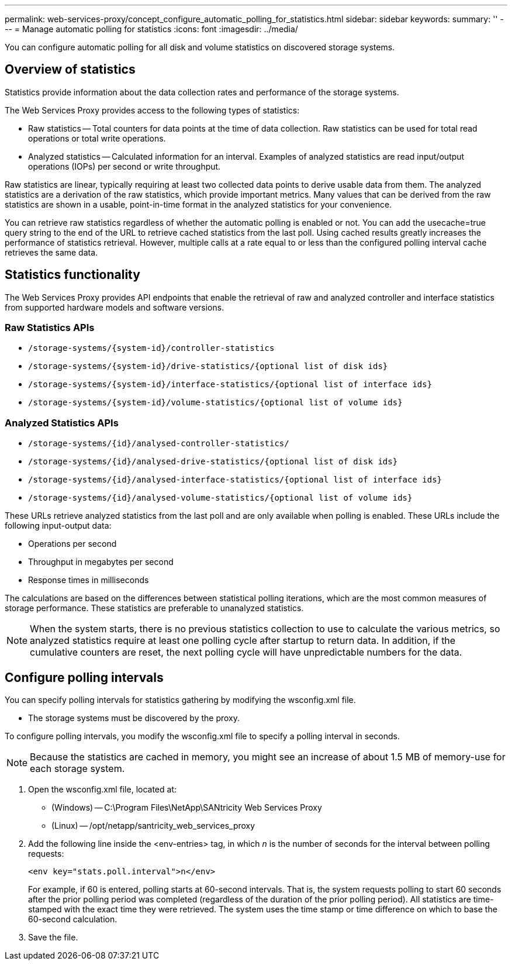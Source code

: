---
permalink: web-services-proxy/concept_configure_automatic_polling_for_statistics.html
sidebar: sidebar
keywords: 
summary: ''
---
= Manage automatic polling for statistics
:icons: font
:imagesdir: ../media/

[.lead]
You can configure automatic polling for all disk and volume statistics on discovered storage systems.

== Overview of statistics

[.lead]
Statistics provide information about the data collection rates and performance of the storage systems.

The Web Services Proxy provides access to the following types of statistics:

* Raw statistics -- Total counters for data points at the time of data collection. Raw statistics can be used for total read operations or total write operations.
* Analyzed statistics -- Calculated information for an interval. Examples of analyzed statistics are read input/output operations (IOPs) per second or write throughput.

Raw statistics are linear, typically requiring at least two collected data points to derive usable data from them. The analyzed statistics are a derivation of the raw statistics, which provide important metrics. Many values that can be derived from the raw statistics are shown in a usable, point-in-time format in the analyzed statistics for your convenience.

You can retrieve raw statistics regardless of whether the automatic polling is enabled or not. You can add the usecache=true query string to the end of the URL to retrieve cached statistics from the last poll. Using cached results greatly increases the performance of statistics retrieval. However, multiple calls at a rate equal to or less than the configured polling interval cache retrieves the same data.

== Statistics functionality

[.lead]
The Web Services Proxy provides API endpoints that enable the retrieval of raw and analyzed controller and interface statistics from supported hardware models and software versions.

=== Raw Statistics APIs

* `+/storage-systems/{system-id}/controller-statistics+`
* `+/storage-systems/{system-id}/drive-statistics/{optional list of disk ids}+`
* `+/storage-systems/{system-id}/interface-statistics/{optional list of interface ids}+`
* `+/storage-systems/{system-id}/volume-statistics/{optional list of volume ids}+`

=== Analyzed Statistics APIs

* `+/storage-systems/{id}/analysed-controller-statistics/+`
* `+/storage-systems/{id}/analysed-drive-statistics/{optional list of disk ids}+`
* `+/storage-systems/{id}/analysed-interface-statistics/{optional list of interface ids}+`
* `+/storage-systems/{id}/analysed-volume-statistics/{optional list of volume ids}+`

These URLs retrieve analyzed statistics from the last poll and are only available when polling is enabled. These URLs include the following input-output data:

* Operations per second
* Throughput in megabytes per second
* Response times in milliseconds

The calculations are based on the differences between statistical polling iterations, which are the most common measures of storage performance. These statistics are preferable to unanalyzed statistics.

NOTE: When the system starts, there is no previous statistics collection to use to calculate the various metrics, so analyzed statistics require at least one polling cycle after startup to return data. In addition, if the cumulative counters are reset, the next polling cycle will have unpredictable numbers for the data.

== Configure polling intervals

[.lead]
You can specify polling intervals for statistics gathering by modifying the wsconfig.xml file.

* The storage systems must be discovered by the proxy.

To configure polling intervals, you modify the wsconfig.xml file to specify a polling interval in seconds.

NOTE: Because the statistics are cached in memory, you might see an increase of about 1.5 MB of memory-use for each storage system.

. Open the wsconfig.xml file, located at:
 ** (Windows) -- C:\Program Files\NetApp\SANtricity Web Services Proxy
 ** (Linux) -- /opt/netapp/santricity_web_services_proxy
. Add the following line inside the <env-entries> tag, in which _n_ is the number of seconds for the interval between polling requests:
+
----
<env key="stats.poll.interval">n</env>
----
+
For example, if 60 is entered, polling starts at 60-second intervals. That is, the system requests polling to start 60 seconds after the prior polling period was completed (regardless of the duration of the prior polling period). All statistics are time-stamped with the exact time they were retrieved. The system uses the time stamp or time difference on which to base the 60-second calculation.

. Save the file.
